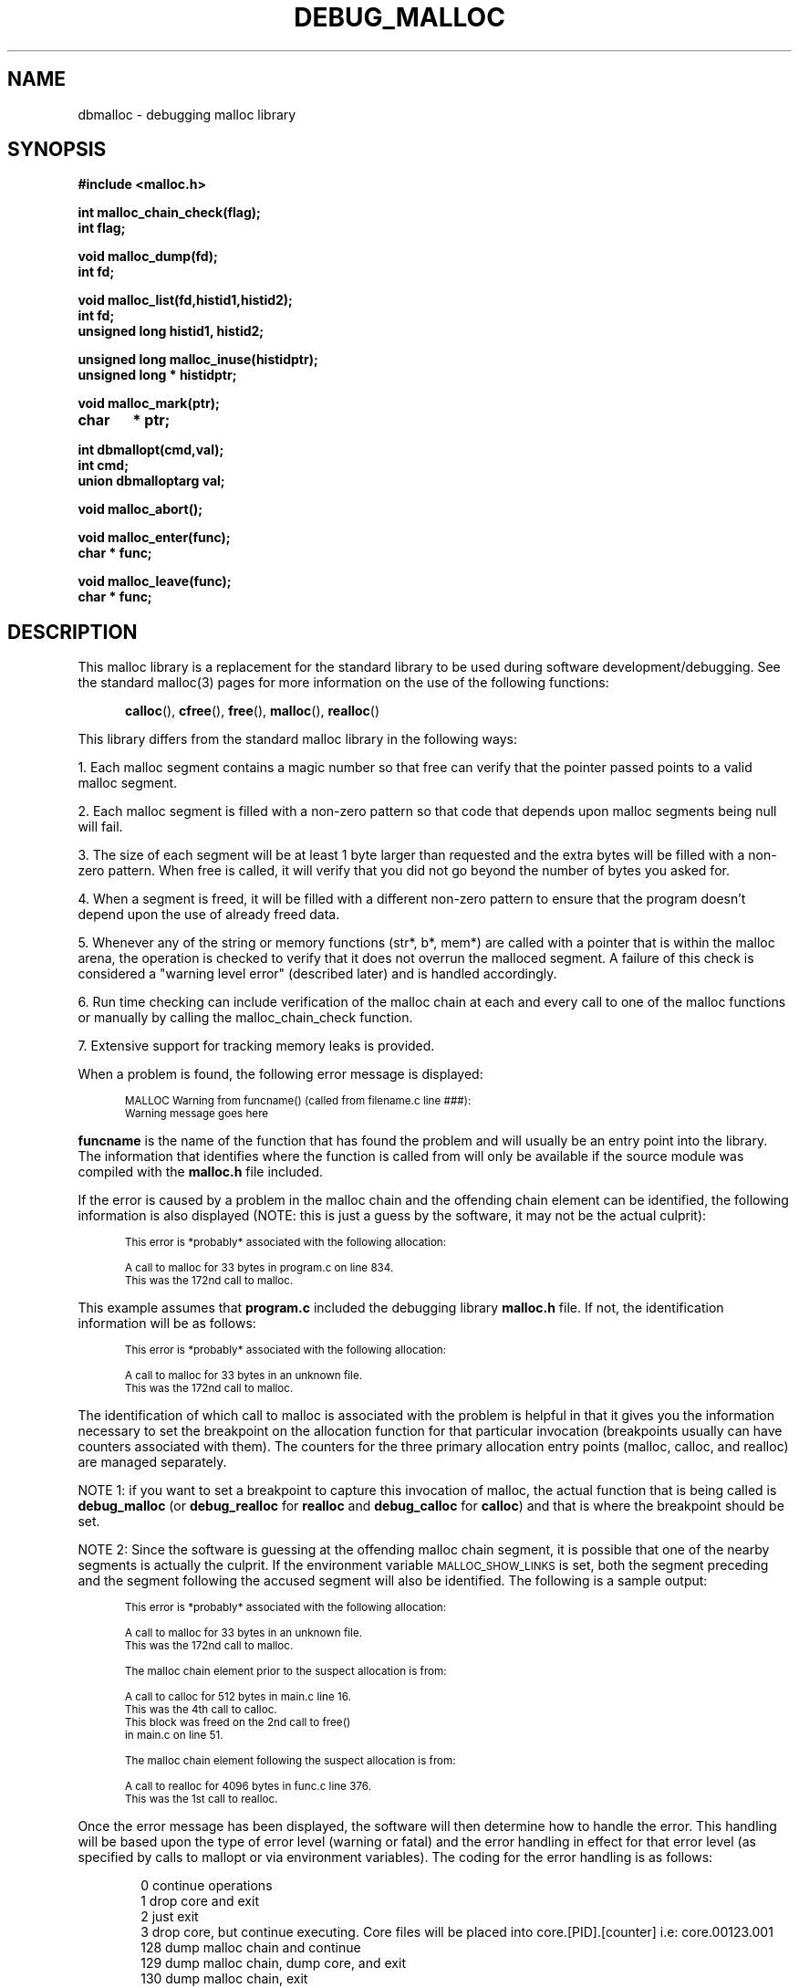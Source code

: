 .TH DEBUG_MALLOC 3 "VTI" "" "1.11"
.ds ]T 
'\"/*
'\" * (c) Copyright 1990, 1991, 1992 Conor P. Cahill (cpcahil@virtech.vti.com).
'\" *
'\" * This software may be distributed freely as long as the following
'\" * conditions are met:
'\" *
'\" * 		* the distribution, or any derivative thereof, may not be
'\" *		  included as part of a commercial product
'\" *		* full source code is provided including this copyright
'\" *		* there is no charge for the software itself (there may be
'\" *		  a minimal charge for the copying or distribution effort)
'\" *		* this copyright notice is not modified or removed from any
'\" *		  source file
'\" */
'\" 
'\" $Id: malloc.3,v 1.28 1992/08/22 16:27:13 cpcahil Exp $
'\" 
'\" eX macro -  this macro is used to set up code/picture examples.  It changes
'\"             the point size & type of font, indents the example 1/2 inch,
'\"		and turns off fill mode.  To use it just place a .eX before and
'\"		after your example
.de eX
.ie \\n(eX>0 \{\
.nr eX 0
.if t .ft
.fi
.vs
.ps
.in
.sp \}
.el \{\
.nr eX 1
.br
.ne 5
.sp
.ie \\n(.$>0 .in +\\$1
.el .in +.5i
.ie \\n(.$=2 .ps -\\$2
.el .ps -2
.ie \\n(.$=2 .vs -\\$2
.el .vs -2
.if t .ft CW
.nf \}
..
.nr eX 0
'\" 
'\" fake set of VL LI and LE macros for man pages.  This set does handle nested
'\" calls, but does absolutely NO error checking (so you better do it right).
'\" 
.de VL
.br
.ie t .nr VL 0\\$1
.el .nr VL 0\\$1*2
.ds VS \\$1 \\*(VS
.in +\\n(VL
.if t .in +.25i
..
.de LI
.br
.ti -\\n(VL
.nr Vw \\n(VLm-\w'\\$1'
.if \w'\\$1' \&\\$1\h'\\n(Vwu'\&\\c
..
.de LE
.br
.Le \\*(VS 
..
.de Le
.in -\\n(VL
.if t .in -.25i
.ie t .nr VL \\$2
.el .nr VL \\$2*2
.ds VS \\$2 \\$3 \\$4 \\$5 \\$6 \\$7
..
.ds VS
.nr VL 0
.de MP
.ie t .sp \\n(PDu
.el .sp
..
.de P
.br
.ne 4
.sp
..
.SH NAME
dbmalloc \- debugging malloc library
.SH SYNOPSIS
.nf
\fB#include <malloc.h>
.MP
int malloc_chain_check(flag);
int flag;
.MP
void malloc_dump(fd);
int fd;
.MP
void malloc_list(fd,histid1,histid2);
int fd;
unsigned long histid1, histid2;
.MP
unsigned long malloc_inuse(histidptr);
unsigned long * histidptr;
.MP
void malloc_mark(ptr);
char	* ptr;
.MP
int dbmallopt(cmd,val);
int cmd; 
union dbmalloptarg val;
.MP
void malloc_abort();
.MP
void malloc_enter(func);
char * func;
.MP
void malloc_leave(func);
char * func;\fP
.fi
.SH DESCRIPTION
This malloc library is a replacement for the standard library to be used
during software development/debugging.  See the standard malloc(3) pages
for more information on the use of the following functions:
.MP
.nf
.in +.5i
\fBcalloc\fP(), \fBcfree\fP(), \fBfree\fP(), \fBmalloc\fP(), \fBrealloc\fP()
.in -.5i
.fi
.MP
This library differs from the standard malloc library in the
following ways:
.P
1. Each malloc segment contains a magic number so that free can 
verify that the pointer passed points to a valid malloc segment.
.P
2. Each malloc segment is filled with a non-zero pattern so that code that
depends upon malloc segments being null will fail.
.P
.ne 5
3. The size of each segment will be at least 1 byte larger than requested
and the extra bytes will be filled with a non-zero pattern.  When free is
called, it will verify that you did not go beyond the number of bytes 
you asked for.
.P
4. When a segment is freed, it will be filled with a different non-zero pattern
to ensure that the program doesn't depend upon the use of already freed data.
.P
.ne 5
5. Whenever any of the string or memory functions (str*, b*, mem*) are 
called with a pointer that is within the malloc arena,  the operation is
checked to verify that it does not overrun the malloced segment.  A failure
of this check is considered a "warning level error" (described later) and
is handled accordingly.
.P
6. Run time checking can include verification of the malloc chain at each
and every call to one of the malloc functions or manually by calling the
malloc_chain_check function.
.P
7. Extensive support for tracking memory leaks is provided.
.P
.br
.ne 15
When a problem is found, the following error message is displayed:
.eX
MALLOC Warning from funcname() (called from filename.c line ###):
Warning message goes here
.eX
\fBfuncname\fP is the name of the function that has found the problem
and will usually be an entry point into the library.  The information
that identifies where the function is called from will only be 
available if the source module was compiled with the \fBmalloc.h\fP
file included.
.P
If the error is caused by a problem in the malloc chain and the offending
chain element can be identified, the following information is also
displayed (NOTE: this is just a guess by the software, it may not
be the actual culprit):
.eX
This error is *probably* associated with the following allocation:

   A call to malloc for 33 bytes in program.c on line 834.
   This was the 172nd call to malloc.
.eX
.br
.ne 15
This example assumes that \fBprogram.c\fP included the debugging 
library \fBmalloc.h\fP file.  If not, the identification information
will be as follows:
.eX
This error is *probably* associated with the following allocation:

   A call to malloc for 33 bytes in an unknown file.
   This was the 172nd call to malloc.
.eX
The identification of which call to malloc is associated with the 
problem is helpful in that it gives you the information necessary
to set the breakpoint on the allocation function for that particular
invocation (breakpoints usually can have counters associated with
them).  The counters for the three primary allocation entry points (malloc,
calloc, and realloc) are managed separately.
.P
.br
.ne 5
NOTE 1: if you want to set a breakpoint to capture this invocation
of malloc, the actual function that is being called is \fBdebug_malloc\fP
(or \fBdebug_realloc\fP for \fBrealloc\fP and \fBdebug_calloc\fP for
\fBcalloc\fP) and that is where the breakpoint should be set.
.P
.br
.ne 19
NOTE 2: Since the software is guessing at the offending malloc
chain segment, it is possible that one of the nearby segments 
is actually the culprit.  If the environment variable \s-2MALLOC_SHOW_LINKS\s+2
is set, both the segment preceding and the segment following the accused
segment will also be identified.  The following is a sample output:
.eX
This error is *probably* associated with the following allocation:

    A call to malloc for 33 bytes in an unknown file.
    This was the 172nd call to malloc.

    The malloc chain element prior to the suspect allocation is from:

    A call to calloc for 512 bytes in main.c line 16.
    This was the 4th call to calloc. 
    This block was freed on the 2nd call to free()
    in main.c on line 51.
 
    The malloc chain element following the suspect allocation is from: 

    A call to realloc for 4096 bytes in func.c line 376.
    This was the 1st call to realloc.
.eX
.br
.ne 15
Once the error message has been displayed, the software will then 
determine how to handle the error.  This handling will be based upon
the type of error level (warning or fatal) and the error handling in effect
for that error level (as specified by calls to mallopt or via environment
variables).  The coding for the error handling is as follows:
.MP
.VL 3
.LI "\0\00"
continue operations
.LI "\0\01"
drop core and exit
.LI "\0\02"
just exit
.LI "\0\03"
drop core, but continue executing.  Core files will
be placed into core.[PID].[counter] i.e: core.00123.001
.LI "128"
dump malloc chain and continue
.LI "129"
dump malloc chain, dump core, and exit
.LI "130"
dump malloc chain, exit
.LI "131"
dump malloc chain, dump core, continue processing
.LE
.P
\fBdbmallopt\fP() is used to set the malloc debugging options. The
following options can be set:
.MP
.VL 10
.LI "\s-2MALLOC_WARN\s+2"
set the error handling for warning level errors.  \fBval.i\fP is
an integer that can contain any one of the following values:
.MP
.VL 10
.LI "\s-2M_HANDLE_IGNORE\s+2"
ignore error (just display warning message and continue processing)
.LI "\s-2M_HANDLE_ABORT\s+2"
drop core and exit
.LI "\s-2M_HANDLE_EXIT\s+2"
just exit (no core drop)
.LI "\s-2M_HANDLE_CORE\s+2"
drop core, but keep on going
.LE
.MP
In addition, \s-2M_HANDLE_DUMP\s+2 may be or'd in to cause a dump
of the current malloc chain.
.MP
The default action for \s-2MALLOC_WARN\s+2 is \s-2M_HANDLE_IGNORE\s+2.
.MP
.LI "\s-2MALLOC_FATAL\s+2"
set the error handling for fatal level errors.  \fBval.i\fP is
equivalent to \fBval.i\fP for \s-2MALLOC_WARN\s+2.
.MP
The default action for \s-2MALLOC_FATAL\s+2 is \s-2M_HANDLE_ABORT\s+2.
.MP
.LI "\s-2MALLOC_ERRFILE\s+2"
set the destination for malloc error messages.  \fBval.str\fP
is a pointer to a character string containing the name of the file to be used
for error messages.  Note that error messages are \s-1APPENDED\s+1 to this
file, so existing error messages will not be removed.
.MP
If \s-2MALLOC_ERRFILE\s+2 is not set, all error messages will be sent
to \fBstderr\fP.
.MP
.ne 3
.LI "\s-2MALLOC_CKCHAIN\s+2"
set the malloc chain checking flag.  If \fBval.i\fP is
non-zero, chain checking at every call to malloc is turned on. The 
default behavior is to not check the chain at each call to malloc because
of performance issues (the library is considerably slower when this 
function is enabled).
.MP
.ne 10
.LI "\s-2MALLOC_FREEMARK\s+2"
sets the behavior of freeing of marked areas.  By default, a free of a 
marked segment generates a warning.  If \fBval.i\fP is zero, warnings will
not be generated.
.MP
.ne 10
.LI "\s-2MALLOC_FILLAREA\s+2"
set the malloc fill area flag.  \fBval.i\fP specifies the malloc filling
mode to be used.   There are four modes: 0, 1, 2 and 3.  Mode 0 disables
all filling and checking of filled areas (thereby reducing the effectiveness
of the library).  Mode 1 enables the filling of boundary areas before and
after the allocation areas which are used to check for writing before
or after the pointer.  Mode 2 includes mode 1 and adds the filling of
malloced regions with a specified fill pattern so that a program does not
depend upon malloced regions to be filled with zeros.  Mode 3 includes
all of mode 2 and adds the filling of free'd regions so that an attempt
to used a freed data area will result in an error.
.MP
As far as performance is concerned, mode 0 will be the fastest mode, 
while (somewhat unexpectedly) mode 3 is the next "fastest" mode 
with mode 1 bring up the tail end. 
.MP
The default behavior for \s-2MALLOC_FILLAREA\s+2 is mode 3.
.MP
.LI "\s-2MALLOC_LOWFRAG\s+2"
set the malloc allocation fragmentation handling level.  By default, malloc
uses a first fit algorithm for new allocations.  Under certain allocation
scenarios, this can lead to significant memory fragmentation because of
the fact that little allocations can break big blocks up.
.MP
If \fBval.i\fP is non-zero, malloc uses a best fit algorithm which will reduce
fragmentation.  This mechanism, while using less memory, is slower because
the entire free list is checked instead of just checking until we find a
segment that is at least big enough.  Normally you will not need to set
this variable.
.MP
.LI "\s-2MALLOC_CKDATA\s+2"
enable/disable the checking of pointers passed to the memory (mem*,b*) and 
string (str*) functions.  This can be used to startup the code with
checking disabled (when you know the startup code is functioning correctly)
and then turn it on later when you get into the area of the code that is 
in question.
.MP
if \fBval.i\fP is non-zero, pointer checking is enabled (which is the default
mode).
.MP
.LI "\s-2MALLOC_REUSE\s+2"
enable/disable the reuse of freed segments.  This option can be used to 
help identify where a freed pointer is being re-used, or where it is being
freed a second time, since the location where it was freed is also kept.
.MP
It should be noted that the memory requirements for a program will typically
increase significantly if this option is used.
.MP
if \fBval.i\fP is zero, freed segments are not reused for subsequent
allocations.   If non-zero, freed segments can be reused.  If freed segments
are not re-used, you might want to disable filling of freed segments (see
the \s-2MALLOC_FILLAREA\s+2 discussions) so that you can see the data in the
segment - this would be fill mode 2 or below.
.LE
.MP
.ne 10
For example, to set up the session to generate a core file for
every malloc warning, to drop core and exit on a malloc fatal, and 
to log all messages to the file "malloc_log" do the following:
.eX
#include <malloc.h>
union dbmalloptarg  m;

m.i = M_HANDLE_CORE | M_HANDLE_DUMP;
dbmallopt(MALLOC_WARN,m);

m.i = M_HANDLE_ABORT;
dbmallopt(MALLOC_FATAL,m);

m.str = "malloc_log";
dbmallopt(MALLOC_ERRFILE,m);
.eX
\fBdbmallopt\fP() can be used to set/alter the debugging options at any
time (i.e. you may want to turn on chain-checking after the program startup if
the program startup does a lot of allocations which are known to be OK).
.P
.ne 5
\fBmalloc_chain_check\fP() will check the status of the malloc arena.
If \fBflag\fP is non-zero, an error found in the chain will cause a 
fatal error.  \fBmalloc_chain_check\fP() returns zero when there are no
problems found in the malloc chain, non-zero otherwise.
.P
.ne 5
\fBmalloc_dump\fP() will dump a list of all in-use malloc segments 
and the first few bytes of each segment.  If the environment variable
\s-1MALLOC_DETAIL\s+1 is set to a non-zero integer, all segments (including
those that have been freed) are listed and additional internal information
is displayed.  \fBfd\fP is the file descriptor to write the data to.
.P
.ne 6
\fBmalloc_list\fP() will dump a list in the same format as \fBmalloc_dump\fP but
only the items that are still in use and which have been allocated within
the malloc history id range specified by \fBhistid1\fP and
\fBhistid2\fP, inclusive.  The \fBhistid\fPs are obtained from calls
to \fBmalloc_inuse\fP(). This is especially useful in tracking down memory
leaks.  \fBfd\fP is the file descriptor to write the data to.
.P
.ne 6
\fBmalloc_inuse\fP() returns the amount of malloc data that is currently
in use (in bytes).  If \fBhistidptr\fP is not NULL, it is taken to be a pointer
to a place to store the current malloc history id which can be used later
when \fBmalloc_list\fP is called to list items that are still in use.
.P
.ne 10
The following example shows the typical use of the \fBmalloc_inuse\fP and
\fBmalloc_list\fP functions in tracking down memory leaks:
.eX
unsigned long	histid1, histid2, orig_size, current_size;

orig_size = malloc_inuse(&histid1);

/* ..... go do lots of stuff ...... */

current_size = malloc_inuse(&histid2);

if( current_size != orig_size )
{
	malloc_list(2,histid1,histid2);
}
.eX
\fBmalloc_mark\fP() marks a segment as a non-leak.  Segments that are marked
are not counted or listed when dealing with memory leaks.  This is designed
to be used on pointers that remain around forever and shouldn't be considered
to be a leak (in order to decrease the amount of entries in the leak lists)
.P
\fBmalloc_abort\fP() causes the current program to drop core and exit.  This
function simply calls \fBabort\fP() to do its dirty work and is here solely 
for the purpose of allowing the programmer to substitute thier own abort
routine to handle fatal errors.  If a substitute routine is used, it must not
return to the caller or else the program will use the \fBabort\fP() system
call to cause the program to stop.
.P
\fBmalloc_enter\fP() and \fBmalloc_leave\fP() provide a rudimentary mechanism
to track the calling stack that was in place when the allocation was made.
In order to use this feature, the enter function should be called upon
entry to a function, while the leave function is called when you exit
from the function.  In order to be accurate, the two functions must be 
used in conjunction with each other and a missing call will result in
an error generated by the library (if it is detected).
.P
NOTE: the argument to either of these functions \fBmust\fP be a constant
character string or a static data area.  This is because the stack mechanism
does not maintain it's own copy of these strings, it just records pointers
to the strings and if the strings are on the stack, they will go away.
Typically the functions would be used with "funcname" as the argument and
this will avoid any problems.
.P
The stack is listed on the dump and/or list reports and on an error 
message for a segment that has already been freed.
.P
If these functions have been used, error messages will include
the stack information when the identity of the error is 
displayed.  For example:
.eX
This error is *probably* associated with the following allocation:

    A call to malloc for 1 bytes in teststack.c on line 75.
    This was the 13th call to malloc.
    Stack from where allocated:
     -> sub3() in teststack.c(73)
     -> sub2() in teststack.c(59)
     -> main() in teststack.c(23)

.eX
.br
.br
.ne 20
.SH "USAGE"
The library can be used in several modes, each increasingly intrusive (i.e. 
requiring changes to be made to the build process and/or source code).  However,
the extra cost of a little intrusiveness is repaid in much better problem
identification.  Each mode is built upon the previous modes and therefore
requires the changes and/or commands specified in the lower modes.
.P
.ne 10
\fBMODE 1 - library substitution\fP
.P
The simplest use is to just link the object module with the \fBlibdbmalloc.a\fP.
Be sure to have this library before the C library (\fBlibc.a\fP) on the
link command (this is automatic if you use \fBcc\fP to link and specify the 
debug library without specifying the C library).
.P
This mode links in all of the debug versions of the library modules and
will trap as many errors as it can (yes, there are errors that the malloc
library cannot catch).  Environment variables can be used to control the
behavior of the library.
.P
.ne 15
\fBMODE 2 - malloc.h inclusion\fP
.P
This mode involves including the \fBmalloc.h\fP file included with the 
debugging library.  The malloc.h file includes macros that will identify
the source line and file name for each debugging function called.  This
is how the library is able to tell you that it was the call to malloc
on line 55 in file junk.c.
.P
.ne 8
Typically you should always include malloc.h in your source files and just
use the -I INCLUDEDIR directive for the compiler to point the compiler to
the debugging version of the header file instead of the normal file.  That
way you don't have to change the source files when you want to turn off
the debugging library.
.P
NOTE: Once you compile code in this mode, you must recompile the code 
without the debugging malloc.h include file in order to get the software
to use the non-debugging functions.
.P
.ne 10
\fBMODE 3 - run-time specification of options\fP
.P
Environment variables can be used to control the behavior of the debugging
library to some extent.  However, this control is very coarse in that
you only have one setting available for the entire running of the program.
.P
This can be a problem if you want to turn on malloc chain checking, but
know that the problem occurs between a relatively narrow portion of the
code and don't want to take the hit of having chain checking on for the
entire program execution.  
.P
.ne 15
The solution to this problem is to include calls to dbmallopt() with the
debugging options which set the appropriate modes when you want them set.
Since you don't want to have to change the code to remove and add these
functions every time you decide to include malloc debugging or not, the 
\fBmalloc.h\fP file defines the preprocessor symbol \s-2_DEBUG_MALLOC_INC\s+2
which can be used in your code as follows:
.eX
#ifdef _DEBUG_MALLOC_INC
	dbmallopt(.... );
#endif
.eX
In addition to setting behavior options, you might want to make use of
the memory leak detection routines in this mode.  These calls should
also be surrounded by #ifdefs for the debug malloc symbol so that you
can leave them in the code and automatically get
the increased functionality whenever you compile with the debugging library.
.P
.ne 10
\fBMODE 4 - deeper inclusion of malloc calls\fP
.P
This mode involves inserting calls to the special functions supported
by the malloc library (like the leak detection or stack maintenance 
routines).  The effects of the inclusions depends upon the modules
included and the amount to which they are used. 
.P
It is strongly recommended that you setup your code with the following
lines in a header file that is included by all modules, or just add the
code to the beginning of the modules themselves:
.eX
#ifndef _DEBUG_MALLOC_INC
#define malloc_enter(func)
#define malloc_leave(func)
#define malloc_chain_check()
#define malloc_dump(fd)
#define malloc_list(a,b,c)
#define malloc_inuse(hist)	(*(hist) = 0, 0)
#endif
.eX
This will automatically disable the referenced functions when the malloc
library is not included (as should be the case when you make a production
build).
.br
.ne 15
.SH "ENVIRONMENT VARIABLES"
Environment variables can be used to control error handling, error logging
and malloc chain checking at run time.  Most of these environment variables
can be set via the \fBdbmallopt\fP() routine and are well described in 
that portion of the document.  Look for further information there.
.MP
The following environment variables are used:
.P
.VL 10
.br
.ne 4
.LI "\s-2MALLOC_BOUNDSIZE\s+2"
This specifies the minimum number of bytes that the allocation routines
will leave unused at the end of each segment.  This value may be
any non-zero positive integer (although you must remember that the
amount of memory used is directly related to this buffer area.
.MP
It may be necessary to increase this value if you think you have a module
that is writing far enough beyond its malloc segment that it changes the
next segment (and therefore doesn't make a change that this library
would be able to detect.
.MP
The default for this value is 1 (although because of memory alignment
issues, you will usually have more than one byte of filler at the
end of most segments).
.br
.ne 4
.LI "\s-2MALLOC_CKCHAIN\s+2"
if 1, turns on malloc chain checking at every call to any
of the malloc functions.
.br
.ne 4
.LI "\s-2MALLOC_DETAIL\s+2"
if set to a non-zero integer, \fBmalloc_dump\fP shows some internal
detail for each 
entry in the chain.  This info is probably only of use if you are debugging 
the malloc library itself.
.br
.ne 4
.LI "\s-2MALLOC_ERRFILE\s+2"
specifies the error log file for error messages.  Error messages generated
by the library are \fBAPPENDED\fP to this file, so if you want a clean file,
you will have to remove or empty it yourself between runs.  If this option
is used, no indication of an error will be sent to stdout or stderr (this 
is purposefully done this way so that if you are running a full screen 
program, it doesn't mess up the screen).
.br
.ne 4
.LI "\s-2MALLOC_FATAL\s+2"
specifies the error handling for fatal errors
.br
.ne 4
.LI "\s-2MALLOC_FILLAREA\s+2"
specifies the fill area flag setting.  If zero, malloc/free area filling 
and checking is disabled (thereby increasing performance, while decreasing
effectiveness of the library).  See the discussion of the \fBdbmallopt\fP()
arguments for more info on other settings.
.br
.ne 5
.LI "\s-2MALLOC_FILLBYTE\s+2"
This specifies the integer value of the character to use when filling
allocated areas.  This value defaults to 1 and must be within the range
of 0 - 255. This capability is useful if you believe that you are 
having a problem with code that is trashing its malloc region with
a data pattern that matches the default fill pattern.
.MP
NOTE: if an attempt is made to use a value outside the specified
range, the new value is \fBsilently\fP ignored and the default is used.
.br
.ne 5
.LI "\s-2MALLOC_FREEBYTE\s+2"
This specifies the integer value of the character to use when filling
freed areas.  This value defaults to 1 and must be within the range
of 0 - 255. It should also be different from \s-2MALLOC_FILLBYTE\s+2, but
that is not enforced. 
.MP
NOTE: if an attempt is made to use a value outside the specified
range, the new value is \fBsilently\fP ignored and the default is used.
.br
.ne 4
.LI "\s-2MALLOC_LOWFRAG\s+2"
if 1, turns on best fit allocation algorithm.  Otherwise, first fit algorithm
is used for finding allocation segments (which can cause memory fragmentation).
.br
.ne 4
.LI "\s-2MALLOC_CKDATA\s+2"
if 0, disables checking of pointers passed to string/memory functions for
malloc region overwrites.
.br
.ne 4
.LI "\s-2MALLOC_REUSE\s+2"
if 0, disables reuse of freed memory segments and it does not fill free'd
segments with the fill pattern.  If 1, freed segments are filled and they can
be reused.  If 2, freed segments can be reused, but they are not filled when
freed.
.br
.ne 4
.LI "\s-2MALLOC_SHOW_LINKS\s+2"
when an error is found, the suspected allocation is
displayed.  However, since it is possible that the next or previous allocation
in the malloc chain was the actual culprit these links may be of interest.
If this variable is set to a non-zero integer (i.e. 1) the links will also
be shown.
.br
.ne 2
.LI "\s-2MALLOC_WARN\s+2"
specifies the error handling for warning errors
.LE
.P
.ne 5
As an example, to set up the session to generate a core file for
every malloc warning, to drop core and exit on a malloc fatal, and 
to log all messages to the file "malloc_log" do the following:
.eX
MALLOC_WARN=131
MALLOC_FATAL=1
MALLOC_ERRFILE=malloc_log

export MALLOC_WARN MALLOC_FATAL MALLOC_ERRFILE
.eX
.br
.ne 15
.SH "ERROR MESSAGES"
The following error messages are reported by the library:
.VL 15
.br
.MP
.ne 6
.LI "\s-2M_CODE_BAD_CONNECT\s+2"
Pointers between this segment and adjoining segments are invalid.
.MP
This error indicates that the malloc chain has been corrupted.
This is most often caused by an overwrite of the malloc header
by an access via the previous malloc segment.
.br
.MP
.ne 6
.LI "\s-2M_CODE_BAD_MAGIC\s+2"
Malloc region does not have a valid magic number in header.
.MP
This error is caused by several mechanisms including \fBfree\fP()ing
the same pointer twice or a pointer that was not returned by \fBmalloc\fP(),
or writing beyond the end of a segment.
.br
.MP
.ne 6
.LI "\s-2M_CODE_BAD_PTR\s+2"
Pointer is not within malloc region.
.MP
The pointer passed to \fBfree\fP or\fPrealloc\fP is not pointer 
returned by \fBmalloc\fP.  Another cause is corruption of the
malloc chain by writing beyond the end of a segment.
.br
.MP
.ne 6
.LI "\s-2M_CODE_CHAIN_BROKE\s+2"
Malloc chain is corrupted, pointers out of order.
.MP
Corruption has been detected in the malloc chain that is
related to the relative positions of the malloc chain segments
in memory.  This is an indication that someone has overwritten
beyond the amount they allocated.
.br
.MP
.ne 6
.LI "\s-2M_CODE_FREELIST_BAD\s+2"
Malloc segment in free list is in-use.
.MP
A segment that is in the free-list is flagged as in-use.  This is usually
caused by overwriting from the previous segment in the malloc chain.
.br
.MP
.ne 6
.LI "\s-2M_CODE_FREEMARK\s+2"
Free called to free a segment that has been marked.
.MP
Marking a segment is done because you believe that the segment will not be
free'd and therefore don't want it to appear in the list of possible leaks.
If you then go on to free it, perhaps it shouldn't have been marked.  
.MP
This error message can be disabled with the MALLOC_FREEMARK option on 
the \fBdbmallopt\fP() function.
.br
.MP
.ne 6
.LI "\s-2M_CODE_NOBOUND\s+2"
Unable to determine doubleword boundary
.MP
The code was unable to figure out the boundary requirements for a doubleword.
This error should never occur.
.br
.MP
.ne 6
.LI "\s-2M_CODE_NOMORE_MEM\s+2"
Unable to get additional memory from the system.
.MP
The system call \fBsbrk\fP failed to obtain more memory
for the program.
.br
.MP
.ne 6
.LI "\s-2M_CODE_NOT_INUSE\s+2"
Data is not in use (can't be freed or reallocated).
.MP
A pointer to a malloc segment has been passed to \fBfree\fP() or
\fBrealloc\fP(), but this segment has already been freed.
.br
.MP
.ne 6
.LI "\s-2M_CODE_NO_END\s+2"
Malloc chain is corrupted, end before end pointer.
.MP
Yet another overwrite problem.   This error means that we got to 
what we believe is the end of the chain, but it does not match
the recorded end of the chain.
.br
.MP
.ne 6
.LI "\s-2M_CODE_OUTOF_BOUNDS\s+2"
Pointer within malloc region, but outside of malloc data bounds.
.MP
This is caused by a call to one of the string/memory functions
that attempt to read/write bytes that are not included in
the allocation associated with that memory.  This is the
most typical error that you will see from the malloc library.
.br
.MP
.ne 6
.LI "\s-2M_CODE_OVERRUN\s+2"
Data has overrun beyond requested number of bytes.
.MP
This error is detected by \fBfree\fP() and indicates that the
current segment has written data beyond the number of bytes that
it requested.  This only catches overwrites when they are within
the extra space allocated with each segment (this can range from
one to eight bytes).  If the overwrite occurs further along it
will usually cause some corruption in the malloc chain.
.br
.MP
.ne 6
.LI "\s-2M_CODE_REUSE\s+2"
Data in free'd area has been modified.
.MP
Data in a freed segment has been modified.  This usually indicates
that the program is using a pointer after it called free, but it
may also be caused by an overwrite from a previous segment in 
the chain.
.br
.MP
.ne 6
.LI "\s-2M_CODE_STK_BADFUNC\s+2"
Current function name doesn't match name on stack.
.MP
\fBmalloc_leave\fP() was called with a function name that is not
the current function.  This is usually caused by a missing call
to \fBmalloc_enter\fP() in the same function, or a missing call
to \fBmalloc_leave\fP() in a sub-function.
.br
.MP
.ne 6
.LI "\s-2M_CODE_STK_NOCUR\s+2"
No current function on stack, probably missing call to malloc_enter().
.MP
\fBmalloc_leave\fP() was called with a function name and there is 
no current function (the stack is empty). This is usually caused
by a missing call to \fBmalloc_enter\fP(), or an extra call to 
\fBmalloc_leave\fP() in the same function.
.br
.MP
.ne 6
.LI "\s-2M_CODE_UNDERRUN\s+2"
Data has written before beginning of requested bytes.
.MP
This error is detected by \fBfree\fP() and indicates that the current
segment has written data before the beginning of the requested block.
This only catches overwrites when they are within the extra space
allocated before each segment (this is usually four bytes).  If the
overwrite occurs further back it will usually cause some corruption in
the malloc chain.
.br
.MP
.ne 6
.LI "\s-2M_CODE_ZERO_ALLOC\s+2"
An allocation routine was called to allocate zero bytes.
.MP
While ANSI C requires that allocations of zero bytes are permissible and
should be supported, the behavior of such an operation can be undefined on
non-ANSI systems.  This warning will alert you to the locations where these
calls are made.
.MP
This error message can be disabled with the MALLOC_ZERO option on 
the \fBdbmallopt\fP() function.
.LE
.P
.br
.ne 15
.SH "DUMP OUTPUT"
Sample dump/list output:
.eX
************************** Dump of Malloc Chain ****************************
POINTER     FILE  WHERE         LINE      ALLOC        DATA     HEX DUMP   
TO DATA      ALLOCATED         NUMBER     FUNCT       LENGTH  OF BYTES 1-7 
-------- -------------------- ------- -------------- ------- --------------
0x403DB4 teststack.c               75 malloc(1)           40 01010101010101  
         -> sub3() in teststack.c(73)
         -> main() in teststack.c(23)
0x403E0C testerr.c                 16 realloc(1)          20 01010101010101  
.eX
The info in each column is as follows:
.MP
.VL 10
.br
.ne 4
.LI "\s-2POINTER\s+2"
the pointer returned by the allocation function (the pointer
the the allocated data area).
.MP
.br
.ne 8
.LI "\s-2FILE\s+2"
the name of the file where the allocation function was called.  This
information is only available if the source file includes the \fBmalloc.h\fP
file from this library (as opposed to the system include file).  If
the source file did not include this file, the file will be listed
as unknown and the line number will be blank.
Note that any malloc calls from system libraries will probably not have been
compiled with the \fBmalloc.h\fP file included and will therefore
appear as unknown.
.MP
.br
.ne 4
.LI "\s-2LINE NUM\s+2"
The line number of the line that called the allocation function.  This 
field will be left blank if the \fBmalloc.h\fP from this library
was not included in the source file when it was compiled. 
.MP
.br
.ne 5
.LI "\s-2ALLOC FUNC\s+2"
The allocation function called: \fBmalloc\fP, \fBrealloc\fP, or \fBcalloc\fP.
The number in parenthesis following the function name is the call number
for that particular function.  For example: malloc(1) means that this
allocation was the 1st call to malloc.
.MP
.br
.ne 2
.LI "\s-2DATA LEN\s+2"
The number of bytes allocated.
.MP
.br
.ne 6
.LI "\s-2HEX DUMP\s+2"
A hexadecimal dump of the first seven bytes in the allocated data.  This example
shows the bytes filled with 0x01s which happen to be the fill pattern used
by the malloc library (to make sure that one doesn't depend upon the 
fact that some calls to malloc result in NULL bytes).  So the
allocations that are shown haven't stored any data in the area yet.
.LE
.MP
The lines that begin with a "->" are stack dump lines which show the
calling environment that was present when the are was allocated.  The
environment is managed via the use of the \fBmalloc_enter\fP() and 
\fBmalloc_leave\fP() routines.
.MP
.br
.ne 15
If the environment variable \s-2MALLOC_DETAIL\s+2 is non-zero, the 
following additional information will be included:
.eX
************************************************************** Du... 
                             FREE     FREE                  ACTUAL SIZE    ...
  PTR      NEXT     PREV     NEXT     PREV      FLAGS       INT    HEX     ...
-------- -------- -------- -------- -------- ---------- -------- --------- ...
0x403C94 0x403CEC 0x40326C 0x000000 0x000000 0x03156111       48(0x000030) ...
0x403CEC 0x403D2C 0x403C94 0x000000 0x000000 0x03156121       24(0x000018) ...
0x403D2C 0x403D6C 0x403CEC 0x000000 0x403D6C 0x03156120       24(0x000018) ...
0x403D6C 0x000000 0x403D2C 0x403D2C 0x000000 0x03156120       24(0x000018) ...

Malloc start:      0x40326C
Malloc end:        0x403D2C
Malloc data start: 0x403C94
Malloc data end:   0x405C94
Malloc free list:  0x403D6C
                -> 0x403D2C
.eX
NOTE that I cut off the example at the point where the normal output
would begin (hence the ...).
.MP
The info in each column is as follows:
.MP
.VL 8
.LI "\s-2PTR\s+2"
The malloc chain pointer for the segment (the address of the segment).
.MP
.LI "\s-2NEXT\s+2"
The pointer to the next segment in the chain.
.MP
.LI "\s-2PREV\s+2"
The pointer to the previous segment in the chain.
.MP
.LI "\s-2FREE NEXT\s+2"
The pointer to the next segment in the free list.
.MP
.LI "\s-2FREE PREV\s+2"
The pointer to the previous segment in the free list.
.MP
.ne 10
.LI "\s-2FLAGS\s+2"
The flags associated with this segment.  This is a long
integer which contains the following fields
.MP
.VL 6
.LI "0xFFFFFF00"
the magic number.  This should be 0x03156100 (probably 
someone's birthday).
.MP
.LI "0x00000070"
the type of allocation function. Malloc (x010), realloc (0x20), or
calloc (0x30) are the only valid values for this field).
.MP
.LI "0x00000001"
the in-use flag.  if this value is non-zero, the indicated segment
is currently in use (not freed).
.LE
.MP
.LI "\s-2ACTUAL SIZE\s+2"
The actual size reserved for the allocation in both decimal and
hex.  This will be at least one byte more than the requested size, and
as much as 8, so that we can check to see if the allocation has been
overrun.
.LE
.MP
.ne 4
Malloc \fBstart\fP and \fBend\fP are pointers to the first and
last malloc chain segment, respectively.
.MP
.ne 4
Malloc \fBdata start\fP and \fBdata end\fP are the lowest and highest
data bytes managed my the malloc sub-system.  These are only used as
a quick check to see if a pointer is in the malloc region before we
go hunting down the chain trying to identify the segment it belongs to.
.MP
.ne 4
Malloc \fBfree list\fP is a chain of the elements in the free list (so 
it is easier for the programmer to follow the free list if they choose 
to).  The address of each element in the list follows below the list head.
.br
.ne 15
.SH "X PROGRAM DEBUGGING"
The malloc library includes a set of compatibility routines for the 
Xt toolkit allocation routines: \fBXtMalloc\fP(), \fBXtCalloc\fP(),
\fBXtRealloc\fP(),and \fBXtFree\fP().   These routines provide the
same level of malloc area integrity checking that is provided by
the basic malloc functions while maintaining complete compatibility
with the X11R5 functions.
.P
If you link an X package with the debug library and you make a call
to any of the Xt allocation routines, the debug modules will automatically
be included.  If you don't call them directly, but you still want to
include them in order to better debug their use, you can add a -u
linker specification for XtRealloc.  For example:
.eX
cc -o xapp -u XtRealloc xapp.o -ldbmalloc -lXt -lX....
.eX
Note that you may have to add an underscore before the XtRealloc if your
compiler does this automatically.
.P
A second potential problem with X is caused by a difference between
X11R4 and X11R5.  If you only have one of theses packages, then the
malloc library will be automatically configured to handle that package.
If, however, you have both of them installed and you need to be able
to link with either system, you may have to add a -u _XtHeapInit to
the link line on the X11R5 links.  This is because X11R5 defines both
the heap management and malloc management routines in the same 
module, while X11R4 defines them in different modules.
.P
The sign of this problem is a link error due to duplicate references
to the Xt allocation routines (XtMalloc, etc).
.SH LINKING
The order in which you link your programs can have a significant effect
on the usefulness of the library and even on the ability to link itself.
The debug library should be placed as the first system library that you are
linking to (assuming that you are calling at least one of the malloc, string,
or memory functions).
.P
For example, if the following is your normal link command:
.eX
cc -o app app.o supp.o else.o applib.a -lmath -lcurses
.eX
You should add the malloc debug library in between applib.a and -lmath, 
which would result in the following:
.eX
cc -o app app.o supp.o else.o applib.a -ldbmalloc -lmath -lcurses
.eX
This will ensure that the debug malloc library overrides all of the allocation
routines within the other libraries.  
.P
If you have other problems compiling or linking with the library you should
look at the \s-2PROBLEMS\s+2 file in the source directory.  This file 
contains descriptions of common problems and the recommended solutions to
the problems.
.SH PERFORMANCE
This malloc library and its associated string and memory functions are
much less efficient than the standard functions due in part to the extra
error checking.  You do not want to use this library when generating a
production (i.e. releasable) version of your software.  It should only
be used during development and testing.
.P
.ne 10
The following environment variable settings will give you the best
performance (at the expense of some additional error checking):
.eX
MALLOC_CKCHAIN=0
MALLOC_CKDATA=0
MALLOC_FILLAREA=0
MALLOC_LOWFRAG=0
.eX
We recommend against setting MALLOC_FILLAREA to zero because, while
it will increase the performance, it takes away the capability
to uncover small malloc overruns which don't overrite the pointers surrounding
the malloc regions.  The same anti-recommendation applies to MALLOC_CKDATA.
.P
.ne 5
Anyway, with these settings, the malloc library runs at about 1/2 the
speed (things only take twice as long) as the standard library.  If you program
spends most of its time in malloc, it will still be slow (but perhaps this is
an indication that you need to consider changing the way you are using 
malloc).
.br
.ne 15
.SH WARNINGS
The include file for this library "malloc.h" should be included after
the includes for any system related information.  This is because "malloc.h"
redefines several system functions including string and memory routines
and this will usually cause compilation errors if malloc.h is processed
first (of course, the compile errors will talk about errors in the other
system include files like string.h).
.P
This goes hand in hand with the fact that if you have local definitions of
the return types of standard functions like strcmp() or malloc(), 
these lines will cause compile errors due to the #defines in the
malloc.h header file.  Therefore, it is suggested that you remove
all such definitions from your code and rely on the system header
files to define these functions, or you surround the definitions 
with #ifdef \s-2DEBUG_MALLOC_INC\s+2.
.P
There is a possibility that the use of \fBsbrk\fP() by other modules
will cause this library to get confused and possibly report 
some pointers as bad when the really aren't part of the malloc chain
itself.  Therefore the direct use of \fBsbrk\fP() is strongly discouraged.
.P
This library attempts to trap errors and exit/handle them gracefully.  
However, the nature of the problems may be such that it causes the 
code in the library itself to crash.  There is no way to avoid this,
but if it does occur,  turn on chain checking to narrow the place where
it will occur.
.P
The functions in this library will often conflict with duplicate functions
in shared library versions of libc.a.  This is usually due to the 
fact that some shared library modules have explicit references to shared
library versions of the debug functions.  The only way around this is
to not use the shared library when linking.
.P
This malloc library, like most malloc libraries, is not re-entrant 
and therefore should not be called from interrupt handlers because of the
potential for receiving an interrupt in the middle of a call to malloc
which would really mess things up.
.SH SEE ALSO
malloc(3), string(3), memory(3)
.br
.ne 10
.SH COPYRIGHT
.nf
 (c) Copyright 1990, 1991, 1992 Conor P. Cahill (cpcahil@virtech.vti.com)

 This software may be distributed freely as long as the following conditions
 are met:
        * the distribution, or any derivative thereof, may not be
          included as part of a commercial product
        * full source code is provided including this copyright
        * there is no charge for the software itself (there may be
          a minimal charge for the copying or distribution effort)
        * this copyright notice is not modified or removed from any
       	  source file

.fi
.br
.ne 10
.SH AUTHOR
.nf
Conor P. Cahill
Virtual Technologies Incorporated
46030 Manekin Plaza, Suite 160
Sterling VA 22170
703-430-9247
.MP
cpcahil@virtech.vti.com
uunet!virtech!cpcahil

